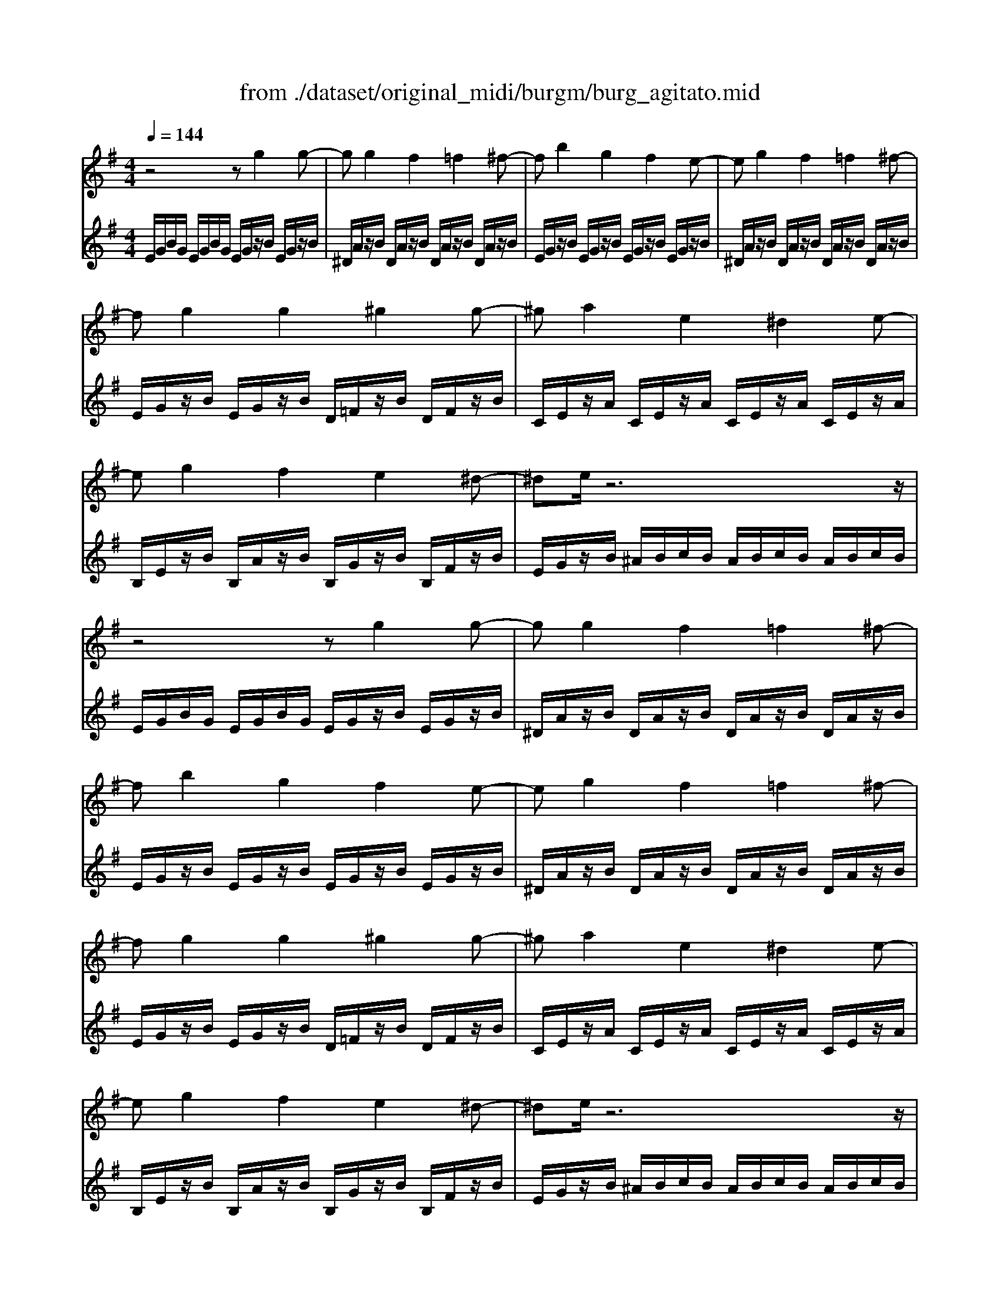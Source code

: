 X: 1
T: from ./dataset/original_midi/burgm/burg_agitato.mid
M: 4/4
L: 1/8
Q:1/4=144
K:G % 1 sharps
V:1
%%MIDI program 0
z4 zg2g-| \
gg2f2=f2^f-| \
fb2g2f2e-| \
eg2f2=f2^f-|
fg2g2^g2g-| \
^ga2e2^d2e-| \
eg2f2e2^d-| \
^de/2z6z/2|
z4 zg2g-| \
gg2f2=f2^f-| \
fb2g2f2e-| \
eg2f2=f2^f-|
fg2g2^g2g-| \
^ga2e2^d2e-| \
eg2f2e2^d-| \
^de/2z6z/2|
zD2G2A2B-| \
BB2A2^G2A-| \
AD2G2A2B-| \
Bd2^c2=c2A-|
AB2B2e2B-| \
Bc2c2g2d-| \
de2e2e2e-| \
e^d2B2B2B/2-[BE-B,-]/2|
[BGEB,]z4g2g-| \
gg2f2=f2^f-| \
fc'2b2g2e-| \
eg2f2=f2^f-|
fg2g2^g2g-| \
^ga2e2^d2e-| \
eg2f2e2^d-| \
^de/2z6z/2|
zD2G2A2B-| \
BB2A2^G2A-| \
AD2G2A2B-| \
Bd2^c2=c2A-|
AB2B2e2B-| \
Bc2c2g2d-| \
de2e2e2e-| \
e^d2B2B2B/2-[BE-B,-]/2|
[BGEB,]z4g2g-| \
gg2f2=f2^f-| \
fc'2b2g2e-| \
eg2f2=f2^f-|
fg2g2^g2g-| \
^ga2e2^d2e-| \
eg2f2e2^d-| \
^de2e2e2e-|
ee2e2e2e-| \
ee2B2G2E-| \
EB,2B,2G,2E,| \
z8|
z4 [geBG]z3| \
E,4 
V:2
%%clef treble
%%MIDI program 0
E/2G/2B/2G/2 E/2G/2B/2G/2 E/2G/2z/2B/2 E/2G/2z/2B/2| \
^D/2A/2z/2B/2 D/2A/2z/2B/2 D/2A/2z/2B/2 D/2A/2z/2B/2| \
E/2G/2z/2B/2 E/2G/2z/2B/2 E/2G/2z/2B/2 E/2G/2z/2B/2| \
^D/2A/2z/2B/2 D/2A/2z/2B/2 D/2A/2z/2B/2 D/2A/2z/2B/2|
E/2G/2z/2B/2 E/2G/2z/2B/2 D/2=F/2z/2B/2 D/2F/2z/2B/2| \
C/2E/2z/2A/2 C/2E/2z/2A/2 C/2E/2z/2A/2 C/2E/2z/2A/2| \
B,/2E/2z/2B/2 B,/2A/2z/2B/2 B,/2G/2z/2B/2 B,/2F/2z/2B/2| \
E/2G/2z/2B/2 ^A/2B/2c/2B/2 A/2B/2c/2B/2 A/2B/2c/2B/2|
E/2G/2B/2G/2 E/2G/2B/2G/2 E/2G/2z/2B/2 E/2G/2z/2B/2| \
^D/2A/2z/2B/2 D/2A/2z/2B/2 D/2A/2z/2B/2 D/2A/2z/2B/2| \
E/2G/2z/2B/2 E/2G/2z/2B/2 E/2G/2z/2B/2 E/2G/2z/2B/2| \
^D/2A/2z/2B/2 D/2A/2z/2B/2 D/2A/2z/2B/2 D/2A/2z/2B/2|
E/2G/2z/2B/2 E/2G/2z/2B/2 D/2=F/2z/2B/2 D/2F/2z/2B/2| \
C/2E/2z/2A/2 C/2E/2z/2A/2 C/2E/2z/2A/2 C/2E/2z/2A/2| \
B,/2E/2z/2B/2 B,/2A/2z/2B/2 B,/2G/2z/2B/2 B,/2F/2z/2B/2| \
E/2G/2z/2B/2 ^A/2B/2c/2B/2 A/2B/2c/2B/2 A/2B/2c/2B/2|
G,/2B,/2z/2B,/2 G,/2B,/2z/2D/2 G,/2B,/2z/2D/2 G,/2B,/2z/2D/2| \
F,/2C/2z/2D/2 F,/2C/2z/2D/2 F,/2C/2z/2D/2 F,/2C/2z/2D/2| \
G,/2B,/2z/2B,/2 G,/2B,/2z/2D/2 G,/2B,/2z/2D/2 G,/2B,/2z/2D/2| \
F,/2A,/2z/2D/2 F,/2A,/2z/2D/2 F,/2A,/2z/2D/2 F,/2C/2z/2D/2|
G,/2B,/2z/2D/2 G,/2B,/2z/2D/2 ^G,/2B,/2z/2E/2 G,/2B,/2z/2E/2| \
A,/2C/2z/2E/2 A,/2C/2z/2E/2 B,/2D/2z/2G/2 B,/2D/2z/2G/2| \
C/2E/2z/2G/2 C/2E/2z/2^G/2 C/2E/2z/2A/2 C/2E/2z/2^A/2| \
B,/2F/2z/2B/2 B,,/2B,/2z/2B,/2 G,,/2G,/2z/2B,/2 F,,/2F,/2z/2z/2|
[E,E,,]B/2G/2 E/2G/2B/2G/2 E/2G/2z/2B/2 E/2G/2z/2B/2| \
^D/2A/2z/2B/2 D/2A/2z/2B/2 D/2A/2z/2B/2 D/2A/2z/2B/2| \
E/2G/2z/2B/2 E/2G/2z/2B/2 E/2G/2z/2B/2 E/2G/2z/2B/2| \
^D/2A/2z/2B/2 D/2A/2z/2B/2 D/2A/2z/2B/2 D/2A/2z/2B/2|
E/2G/2z/2B/2 E/2G/2z/2B/2 D/2=F/2z/2B/2 D/2F/2z/2B/2| \
C/2E/2z/2A/2 C/2E/2z/2A/2 C/2E/2z/2A/2 C/2E/2z/2A/2| \
B,/2E/2z/2B/2 B,/2A/2z/2B/2 B,/2G/2z/2B/2 B,/2F/2z/2B/2| \
E/2G/2z/2B/2 ^A/2B/2c/2B/2 A/2B/2c/2B/2 A/2B/2c/2B/2|
G,/2B,/2z/2B,/2 G,/2B,/2z/2D/2 G,/2B,/2z/2D/2 G,/2B,/2z/2D/2| \
F,/2C/2z/2D/2 F,/2C/2z/2D/2 F,/2C/2z/2D/2 F,/2C/2z/2D/2| \
G,/2B,/2z/2B,/2 G,/2B,/2z/2D/2 G,/2B,/2z/2D/2 G,/2B,/2z/2D/2| \
F,/2A,/2z/2D/2 F,/2A,/2z/2D/2 F,/2A,/2z/2D/2 F,/2C/2z/2D/2|
G,/2B,/2z/2D/2 G,/2B,/2z/2D/2 ^G,/2B,/2z/2E/2 G,/2B,/2z/2E/2| \
A,/2C/2z/2E/2 A,/2C/2z/2E/2 B,/2D/2z/2G/2 B,/2D/2z/2G/2| \
C/2E/2z/2G/2 C/2E/2z/2^G/2 C/2E/2z/2A/2 C/2E/2z/2^A/2| \
B,/2F/2z/2B/2 B,,/2B,/2z/2B,/2 G,,/2G,/2z/2B,/2 F,,/2F,/2z/2z/2|
[E,E,,]B/2G/2 E/2G/2B/2G/2 E/2G/2z/2B/2 E/2G/2z/2B/2| \
^D/2A/2z/2B/2 D/2A/2z/2B/2 D/2A/2z/2B/2 D/2A/2z/2B/2| \
E/2G/2z/2B/2 E/2G/2z/2B/2 E/2G/2z/2B/2 E/2G/2z/2B/2| \
^D/2A/2z/2B/2 D/2A/2z/2B/2 D/2A/2z/2B/2 D/2A/2z/2B/2|
E/2G/2z/2B/2 E/2G/2z/2B/2 D/2=F/2z/2B/2 D/2F/2z/2B/2| \
C/2E/2z/2A/2 C/2E/2z/2A/2 C/2E/2z/2A/2 C/2E/2z/2A/2| \
B,/2E/2z/2B/2 B,/2A/2z/2B/2 B,/2G/2z/2B/2 B,/2F/2z/2B/2| \
E/2G/2z/2B/2 E/2G/2z/2B/2 E/2A/2z/2c/2 E/2F/2z/2A/2|
E/2G/2z/2B/2 E/2G/2z/2B/2 E/2A/2z/2c/2 E/2F/2z/2A/2| \
E/2G/2z/2B/2 E/2G/2z/2G/2 B,/2E/2z/2E/2 G,/2B,/2z/2B,/2| \
E,/2G,/2z/2G,/2 E,/2G,/2z/2G,/2 B,,/2E,/2z/2E,/2 G,,/2B,,/2z/2B,,/2| \
E,,/2-[G,,E,,-]/2[B,,E,,-]/2[G,,E,,]/2 E,,/2-[G,,E,,-]/2[B,,E,,-]/2[G,,E,,]/2 E,,/2-[G,,E,,-]/2[B,,E,,-]/2[G,,E,,]/2 E,,/2-[G,,E,,-]/2[B,,E,,-]/2[G,,E,,]/2|
E,,2 z2 [EB,E,]z3| \
[E,,E,,,]4 

